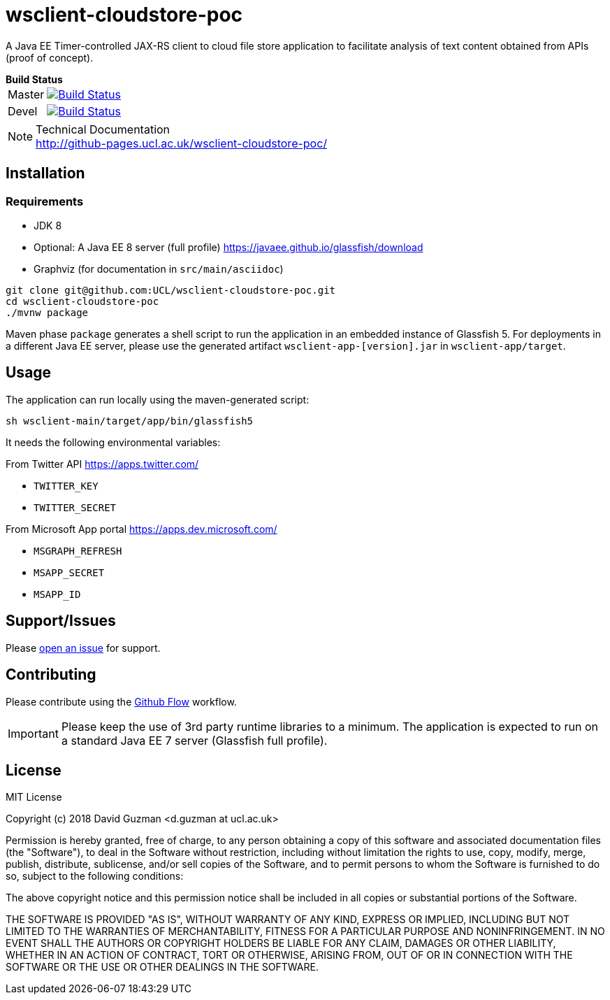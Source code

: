 = wsclient-cloudstore-poc

:toc:
:toc-placement!:
:toclevels: 1

ifdef::env-github[]
:important-caption: :heavy_exclamation_mark:
:note-caption: :information_source:
endif::[]

A Java EE Timer-controlled JAX-RS client to cloud file store application to facilitate analysis of text content obtained from APIs (proof of concept).

[horizontal]
.*Build Status*
Master:: image:https://travis-ci.org/UCL/wsclient-cloudstore-poc.svg?branch=master["Build Status", link="https://travis-ci.org/UCL/wsclient-cloudstore-poc"]

Devel:: image:https://travis-ci.org/UCL/wsclient-cloudstore-poc.svg?branch=devel["Build Status", link="https://travis-ci.org/UCL/wsclient-cloudstore-poc"]

[NOTE]
.Technical Documentation
http://github-pages.ucl.ac.uk/wsclient-cloudstore-poc/

toc::[]

== Installation

=== Requirements
- JDK 8
- Optional: A Java EE 8 server (full profile) https://javaee.github.io/glassfish/download
- Graphviz (for documentation in `src/main/asciidoc`)

....
git clone git@github.com:UCL/wsclient-cloudstore-poc.git
cd wsclient-cloudstore-poc
./mvnw package
....

Maven phase `package` generates a shell script to run the application in an embedded instance of Glassfish 5. For deployments in a different Java EE server, please use the generated artifact `wsclient-app-[version].jar` in `wsclient-app/target`.

== Usage

The application can run locally using the maven-generated script:

....
sh wsclient-main/target/app/bin/glassfish5
....

It needs the following environmental variables:

From Twitter API https://apps.twitter.com/ 

- `TWITTER_KEY`
- `TWITTER_SECRET`

From Microsoft App portal https://apps.dev.microsoft.com/

- `MSGRAPH_REFRESH`
- `MSAPP_SECRET`
- `MSAPP_ID`

== Support/Issues

Please https://github.com/UCL/wsclient-cloudstore-poc/issues/new[open an issue] for support.

== Contributing

Please contribute using the https://guides.github.com/introduction/flow/[Github Flow] workflow.

IMPORTANT: Please keep the use of 3rd party runtime libraries to a minimum. The application is expected to run on a standard Java EE 7 server (Glassfish full profile).

== License

MIT License

Copyright (c) 2018 David Guzman <d.guzman at ucl.ac.uk>

Permission is hereby granted, free of charge, to any person obtaining a copy
of this software and associated documentation files (the "Software"), to deal
in the Software without restriction, including without limitation the rights
to use, copy, modify, merge, publish, distribute, sublicense, and/or sell
copies of the Software, and to permit persons to whom the Software is
furnished to do so, subject to the following conditions:

The above copyright notice and this permission notice shall be included in all
copies or substantial portions of the Software.

THE SOFTWARE IS PROVIDED "AS IS", WITHOUT WARRANTY OF ANY KIND, EXPRESS OR
IMPLIED, INCLUDING BUT NOT LIMITED TO THE WARRANTIES OF MERCHANTABILITY,
FITNESS FOR A PARTICULAR PURPOSE AND NONINFRINGEMENT. IN NO EVENT SHALL THE
AUTHORS OR COPYRIGHT HOLDERS BE LIABLE FOR ANY CLAIM, DAMAGES OR OTHER
LIABILITY, WHETHER IN AN ACTION OF CONTRACT, TORT OR OTHERWISE, ARISING FROM,
OUT OF OR IN CONNECTION WITH THE SOFTWARE OR THE USE OR OTHER DEALINGS IN THE
SOFTWARE.